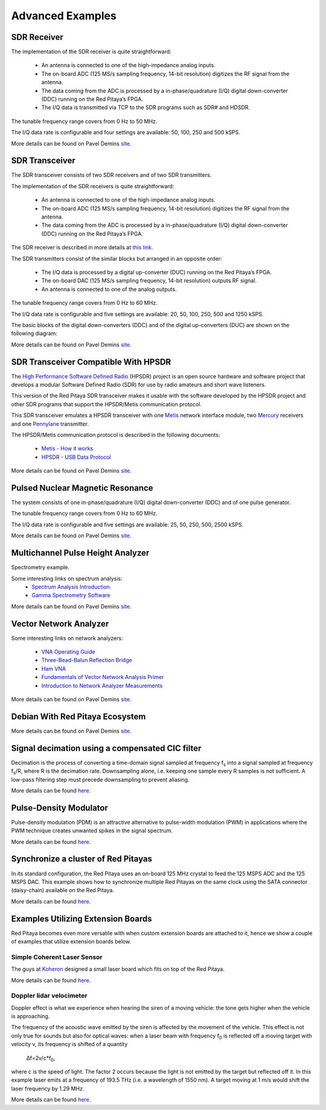 ##################
Advanced Examples
##################

=============
SDR Receiver
=============

The implementation of the SDR receiver is quite straightforward:

 * An antenna is connected to one of the high-impedance analog inputs.
 * The on-board ADC (125 MS/s sampling frequency, 14-bit resolution) digitizes the RF signal from the antenna.
 * The data coming from the ADC is processed by a in-phase/quadrature (I/Q) digital down-converter (DDC) running on 
   the Red Pitaya’s FPGA.
 * The I/Q data is transmitted via TCP to the SDR programs such as SDR# and HDSDR.

The tunable frequency range covers from 0 Hz to 50 MHz.

The I/Q data rate is configurable and four settings are available: 50, 100, 250 and 500 kSPS.

More details can be found on Pavel Demins `site <http://pavel-demin.github.io/red-pitaya-notes/sdr-receiver/>`__.

================
SDR Transceiver
================
The SDR transceiver consists of two SDR receivers and of two SDR transmitters.

The implementation of the SDR receivers is quite straightforward:

 * An antenna is connected to one of the high-impedance analog inputs.
 * The on-board ADC (125 MS/s sampling frequency, 14-bit resolution) digitizes the RF signal from the antenna.
 * The data coming from the ADC is processed by a in-phase/quadrature (I/Q) digital down-converter (DDC) running on 
   the Red Pitaya’s FPGA.

The SDR receiver is described in more details at `this link <http://pavel-demin.github.io/red-pitaya-notes/sdr-receiver/>`__.

The SDR transmitters consist of the similar blocks but arranged in an opposite order:

 * The I/Q data is processed by a digital up-converter (DUC) running on the Red Pitaya’s FPGA.
 * The on-board DAC (125 MS/s sampling frequency, 14-bit resolution) outputs RF signal.
 * An antenna is connected to one of the analog outputs.

The tunable frequency range covers from 0 Hz to 60 MHz.

The I/Q data rate is configurable and five settings are available: 20, 50, 100, 250, 500 and 1250 kSPS.

The basic blocks of the digital down-converters (DDC) and of the digital up-converters (DUC) are shown on the 
following diagram:

More details can be found on Pavel Demins `site <http://pavel-demin.github.io/red-pitaya-notes/sdr-transceiver/>`__.

======================================
SDR Transceiver Compatible With HPSDR
======================================

The `High Performance Software Defined Radio <http://openhpsdr.org/>`__ (HPSDR) project is an open source hardware and
software project that develops a modular Software Defined Radio (SDR) for use by radio amateurs and short wave 
listeners.

This version of the Red Pitaya SDR transceiver makes it usable with the software developed by the HPSDR project and 
other SDR programs that support the HPSDR/Metis communication protocol.

This SDR transceiver emulates a HPSDR transceiver with one `Metis <http://openhpsdr.org/metis.php>`__ network 
interface module, two `Mercury <http://openhpsdr.org/mercury.php>`__ receivers and one 
`Pennylane <http://openhpsdr.org/penny.php>`__ transmitter.

The HPSDR/Metis communication protocol is described in the following documents:

 * `Metis - How it works <http://svn.tapr.org/repos_sdr_hpsdr/trunk/Metis/Documentation/Metis-%20How%20it%20works_V1.33.pdf>`__
 * `HPSDR - USB Data Protocol <http://svn.tapr.org/repos_sdr_hpsdr/trunk/Documentation/USB_protocol_V1.58.doc>`__

More details can be found on Pavel Demins `site <http://pavel-demin.github.io/red-pitaya-notes/sdr-transceiver-hpsdr/>`__.

==================================
Pulsed Nuclear Magnetic Resonance
==================================

The system consists of one in-phase/quadrature (I/Q) digital down-converter (DDC) and of one pulse generator.

The tunable frequency range covers from 0 Hz to 60 MHz.

The I/Q data rate is configurable and five settings are available: 25, 50, 250, 500, 2500 kSPS.

More details can be found on Pavel Demins `site <http://pavel-demin.github.io/red-pitaya-notes/pulsed-nmr/>`__.

===================================
Multichannel Pulse Height Analyzer
===================================

Spectrometry example.

Some interesting links on spectrum analysis:
 * `Spectrum Analysis Introduction <http://www.canberra.com/literature/fundamental-principles/pdf/Spectrum-Analysis.pdf>`_
 * `Gamma Spectrometry Software <https://www.youtube.com/watch?v=bBG_m4akFts>`_

More details can be found on Pavel Demins `site <http://pavel-demin.github.io/red-pitaya-notes/mcpha/>`__.

========================
Vector Network Analyzer
========================

Some interesting links on network analyzers:

 * `VNA Operating Guide <http://www.wetterlin.org/sam/SA/Operation/VNA_Guide.pdf>`_
 * `Three-Bead-Balun Reflection Bridge <http://www.wetterlin.org/sam/Reflection/3BeadBalunBridge.pdf>`_
 * `Ham VNA <http://dxatlas.com/HamVNA/>`_
 * `Fundamentals of Vector Network Analysis Primer <http://rohde-schwarz-scopes.com/designcon/VNA%20fundamentals%20primer.pdf>`_
 * `Introduction to Network Analyzer Measurements <http://download.ni.com/evaluation/rf/Introduction_to_Network_Analyzer_Measurements.pdf>`_



More details can be found on Pavel Demins `site <http://pavel-demin.github.io/red-pitaya-notes/vna/>`__.

=================================
Debian With Red Pitaya Ecosystem
=================================
More details can be found on Pavel Demins `site <http://pavel-demin.github.io/red-pitaya-notes/vna/>`__.

=================================================
Signal decimation using a compensated CIC filter
=================================================

Decimation is the process of converting a time-domain signal sampled at frequency f\ :sub:`s` into a signal sampled at
frequency f\ :sub:`s`\/R, where R is the decimation rate. Downsampling alone, i.e. keeping one sample every R samples 
is not sufficient. A low-pass filtering step must precede downsampling to prevent aliasing.

More details can be found `here <https://www.koheron.com/blog/2016/10/03/decimator-cic-filter.html>`__.

========================
Pulse-Density Modulator
========================

Pulse-density modulation (PDM) is an attractive alternative to pulse-width modulation (PWM) in applications where the 
PWM technique creates unwanted spikes in the signal spectrum.

More details can be found `here <https://www.koheron.com/blog/2016/09/27/pulse-density-modulation.html>`__.


=====================================
Synchronize a cluster of Red Pitayas
=====================================

In its standard configuration, the Red Pitaya uses an on-board 125 MHz crystal to feed the 125 MSPS ADC and the 125 
MSPS DAC. This example shows how to synchronize multiple Red Pitayas on the same clock using the SATA connector
(daisy-chain) available on the Red Pitaya.

More details can be found `here <https://www.koheron.com/blog/2016/11/29/red-pitaya-cluster.html>`__.

====================================
Examples Utilizing Extension Boards
====================================

Red Pitaya becomes even more versatile with when custom extension boards are attached to it, hence we show a couple of
examples that utilize extension boards below.

-----------------------------
Simple Coherent Laser Sensor
-----------------------------

The guys at `Koheron <https://www.koheron.com/>`_  designed a small laser board which fits on top of the Red Pitaya.

More details can be found `here <https://www.koheron.com/blog/2015/09/10/laser-control.html>`__.

--------------------------
Doppler lidar velocimeter
--------------------------

Doppler effect is what we experience when hearing the siren of a moving vehicle: the tone gets higher when the 
vehicle is approaching.

The frequency of the acoustic wave emitted by the siren is affected by the movement of the vehicle. This effect is not
only true for sounds but also for optical waves: when a laser beam with frequency f\ :sub:`0` is reflected off a 
moving target with velocity v, its frequency is shifted of a quantity

    Δf=2v/c*f\ :sub:`0`\,

where c is the speed of light. The factor 2 occurs because the light is not emitted by the target but reflected off 
it. In this example laser emits at a frequency of 193.5 THz (i.e. a wavelength of 1550 nm). A target moving at 1 m/s 
would shift the laser frequency by 1.29 MHz.

More details can be found `here <https://www.koheron.com/blog/2015/11/15/doppler-lidar-velocimeter.html>`__.

